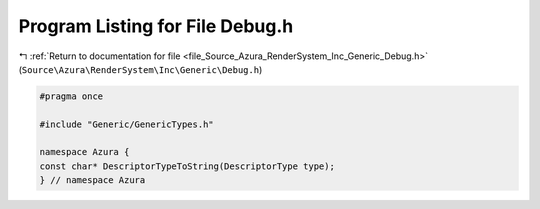 
.. _program_listing_file_Source_Azura_RenderSystem_Inc_Generic_Debug.h:

Program Listing for File Debug.h
================================

|exhale_lsh| :ref:`Return to documentation for file <file_Source_Azura_RenderSystem_Inc_Generic_Debug.h>` (``Source\Azura\RenderSystem\Inc\Generic\Debug.h``)

.. |exhale_lsh| unicode:: U+021B0 .. UPWARDS ARROW WITH TIP LEFTWARDS

.. code-block:: cpp

   #pragma once
   
   #include "Generic/GenericTypes.h"
   
   namespace Azura {
   const char* DescriptorTypeToString(DescriptorType type);
   } // namespace Azura
